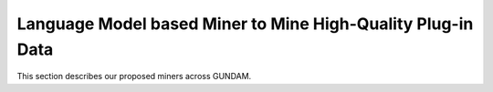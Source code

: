 Language Model based Miner to Mine High-Quality Plug-in Data
======

This section describes our proposed miners across GUNDAM.
